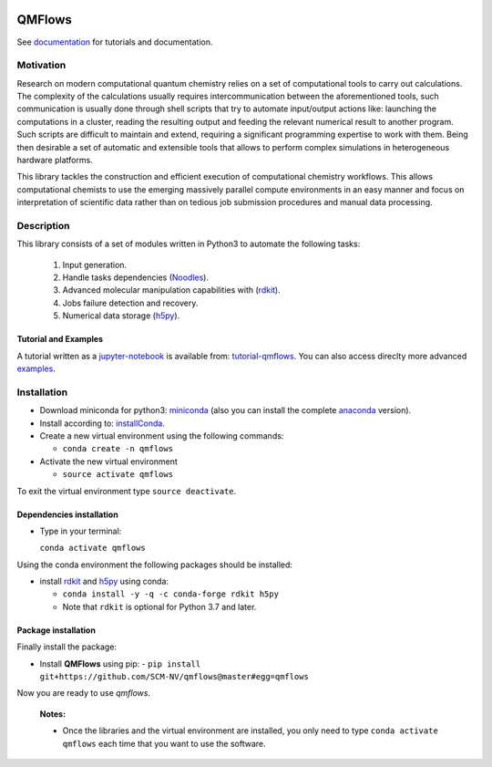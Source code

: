 
.. image:: https://github.com/SCM-NV/qmflows/workflows/build%20with%20conda/badge.svg
   :target: https://github.com/SCM-NV/qmflows/actions
.. image:: https://codecov.io/gh/SCM-NV/qmflows/branch/master/graph/badge.svg
  :target: https://codecov.io/gh/SCM-NV/qmflows
.. image:: https://readthedocs.org/projects/qmflows/badge/?version=latest
   :target: https://qmflows.readthedocs.io/en/latest/?badge=latest
   :alt: Documentation Status
.. image:: https://zenodo.org/badge/DOI/10.5281/zenodo.3274284.svg
   :target: https://doi.org/10.5281/zenodo.3274284
.. image:: qmflows.png

QMFlows
#######
See documentation_ for tutorials and documentation.

Motivation
==========
Research on modern computational quantum chemistry relies on a set of computational
tools to carry out calculations. The complexity of the calculations usually requires
intercommunication between the aforementioned tools, such communication is usually done
through shell scripts that try to automate input/output actions like: launching
the computations in a cluster, reading the resulting output and feeding the relevant
numerical result to another program. Such scripts are difficult to maintain and extend,
requiring a significant programming expertise to work with them. Being then desirable a
set of automatic and extensible tools that allows to perform complex simulations in
heterogeneous hardware platforms.

This library tackles the construction and efficient execution of computational chemistry workflows.
This allows computational chemists to use the emerging massively parallel compute environments in
an easy manner and focus on interpretation of scientific data rather than on tedious job submission
procedures and manual data processing.

Description
===========
This library consists of a set of modules written in Python3 to
automate the following tasks:

 1. Input generation.
 2. Handle tasks dependencies (Noodles_).
 3. Advanced molecular manipulation capabilities with (rdkit_).
 4. Jobs failure detection and recovery.
 5. Numerical data storage (h5py_).

Tutorial and Examples
---------------------
A tutorial written as a jupyter-notebook_ is available from: tutorial-qmflows_. You can
also access direclty more advanced examples_.

Installation
============

- Download miniconda for python3: miniconda_ (also you can install the complete anaconda_ version).

- Install according to: installConda_.

- Create a new virtual environment using the following commands:

  - ``conda create -n qmflows``

- Activate the new virtual environment

  - ``source activate qmflows``

To exit the virtual environment type  ``source deactivate``.


.. _dependecies:

Dependencies installation
-------------------------

- Type in your terminal:

  ``conda activate qmflows``

Using the conda environment the following packages should be installed:


- install rdkit_ and h5py_ using conda:

  - ``conda install -y -q -c conda-forge rdkit h5py``

  - Note that ``rdkit`` is optional for Python 3.7 and later.

.. _installation:

Package installation
--------------------
Finally install the package:

- Install **QMFlows** using pip:
  - ``pip install git+https://github.com/SCM-NV/qmflows@master#egg=qmflows``

Now you are ready to use *qmflows*.


  **Notes:**

  - Once the libraries and the virtual environment are installed, you only need to type
    ``conda activate qmflows`` each time that you want to use the software.


.. _documentation: https://qmflows.readthedocs.io/en/latest/
.. _miniconda: https://docs.conda.io/en/latest/miniconda.html
.. _anaconda: https://www.anaconda.com/distribution/#download-section
.. _installConda: https://conda.io/projects/conda/en/latest/user-guide/install/index.html
.. _Noodles: http://nlesc.github.io/noodles/
.. _h5py: http://www.h5py.org/
.. _here: https://www.python.org/downloads/
.. _rdkit: http://www.rdkit.org
.. _jupyter-notebook: http://jupyter.org/
.. _tutorial-qmflows: https://github.com/SCM-NV/qmflows/tree/master/jupyterNotebooks
.. _examples: https://github.com/SCM-NV/qmflows/tree/master/src/qmflows/examples
.. _PLAMS: https://github.com/SCM-NV/PLAMS
